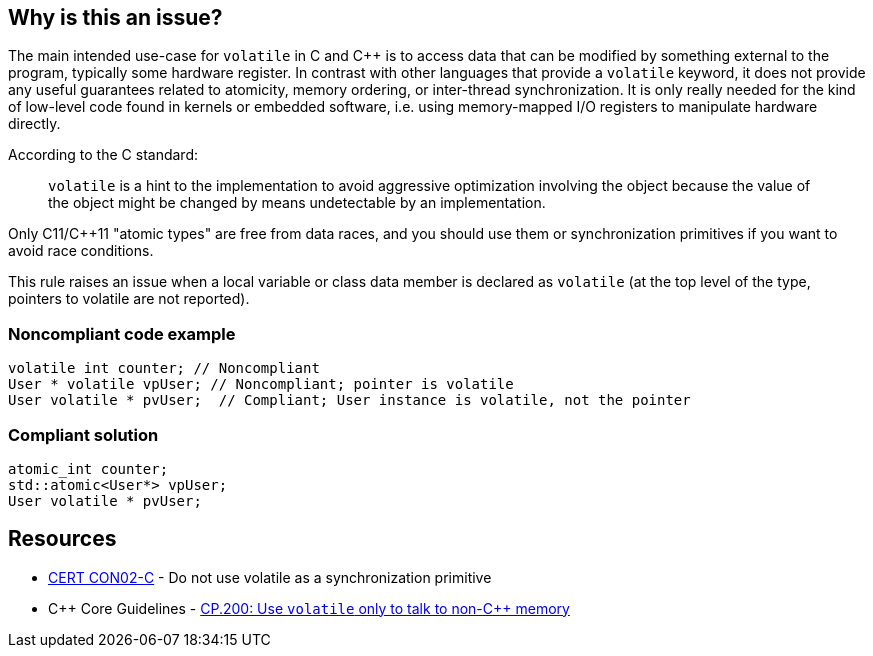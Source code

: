 == Why is this an issue?

The main intended use-case for ``++volatile++`` in C and {cpp} is to access data that can be modified by something external to the program, typically some hardware register. In contrast with other languages that provide a ``++volatile++`` keyword, it does not provide any useful guarantees related to atomicity, memory ordering, or inter-thread synchronization. It is only really needed for the kind of low-level code found in kernels or embedded software, i.e. using memory-mapped I/O registers to manipulate hardware directly. 


According to the C standard:

____
``++volatile++`` is a hint to the implementation to avoid aggressive optimization involving the object because the value of the object might be changed by means undetectable by an implementation.

____

Only C11/{cpp}11 "atomic types" are free from data races, and you should use them or synchronization primitives if you want to avoid race conditions.


This rule raises an issue when a local variable or class data member is declared as ``++volatile++`` (at the top level of the type, pointers to volatile are not reported).


=== Noncompliant code example

[source,cpp]
----
volatile int counter; // Noncompliant
User * volatile vpUser; // Noncompliant; pointer is volatile 
User volatile * pvUser;  // Compliant; User instance is volatile, not the pointer
----


=== Compliant solution

[source,cpp]
----
atomic_int counter;
std::atomic<User*> vpUser;
User volatile * pvUser;
----


== Resources

* https://wiki.sei.cmu.edu/confluence/display/c/CON02-C.+Do+not+use+volatile+as+a+synchronization+primitive[CERT CON02-C] - Do not use volatile as a synchronization primitive
* {cpp} Core Guidelines - https://github.com/isocpp/CppCoreGuidelines/blob/e49158a/CppCoreGuidelines.md#cp200-use-volatile-only-to-talk-to-non-c-memory[CP.200: Use `volatile` only to talk to non-{cpp} memory]


ifdef::env-github,rspecator-view[]

'''
== Implementation Specification
(visible only on this page)

=== Message

Convert this "volatile" type into an atomic type.


=== Highlighting

volatile keyword


'''
== Comments And Links
(visible only on this page)

=== is related to: S3475

=== on 27 Jul 2016, 15:49:26 Ann Campbell wrote:
Okay [~alban.auzeill], double-check me.

endif::env-github,rspecator-view[]
